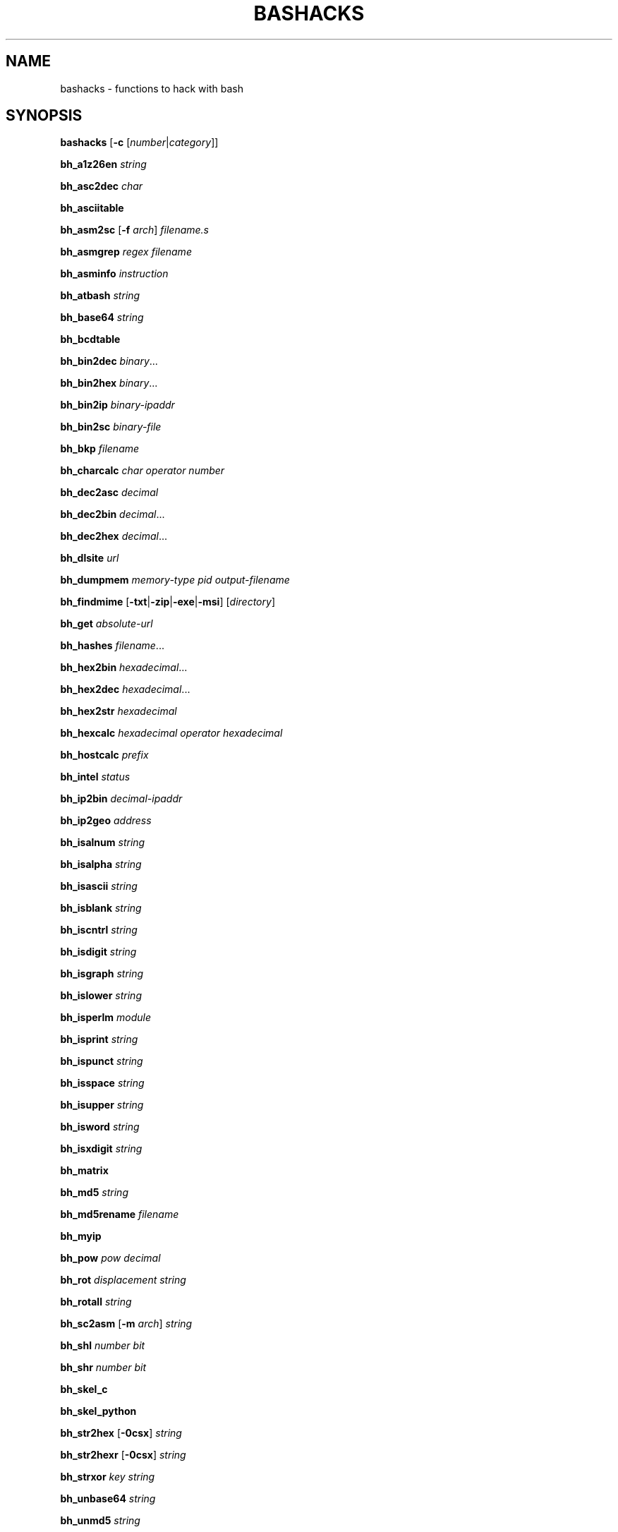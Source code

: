 .TH BASHACKS 1 2015-11-06
.SH NAME
bashacks \- functions to hack with bash
.\"
.SH SYNOPSIS
.B bashacks
[\fB\-c\fR [\fInumber\fR|\fIcategory\fR]]
.PP
.B bh_a1z26en
.IR string
.PP
.B bh_asc2dec
.IR char
.PP
.B bh_asciitable
.PP
.B bh_asm2sc
[\fB\-f\fR \fIarch\fR]
.IR filename.s
.PP
.B bh_asmgrep
.IR regex
.IR filename
.PP
.B bh_asminfo
.IR instruction
.PP
.B bh_atbash
.IR string
.PP
.B bh_base64
.IR string
.PP
.B bh_bcdtable
.PP
.B bh_bin2dec
.IR binary ...
.PP
.B bh_bin2hex
.IR binary ...
.PP
.B bh_bin2ip
.IR binary\-ipaddr
.PP
.B bh_bin2sc
.IR binary\-file
.PP
.B bh_bkp
.IR filename
.PP
.B bh_charcalc
.IR char
.IR operator
.IR number
.PP
.B bh_dec2asc
.IR decimal
.PP
.B bh_dec2bin
.IR decimal ...
.PP
.B bh_dec2hex
.IR decimal ...
.PP
.B bh_dlsite
.IR url
.PP
.B bh_dumpmem
.IR memory\-type
.IR pid
.IR output\-filename
.PP
.B bh_findmime
[\fB\-txt\fR|\fB\-zip\fR|\fB\-exe\fR|\fB\-msi\fR]
[\fIdirectory\fR]
.PP
.B bh_get
.IR absolute\-url
.PP
.B bh_hashes
.IR filename ...
.PP
.B bh_hex2bin
.IR hexadecimal ...
.PP
.B bh_hex2dec
.IR hexadecimal ...
.PP
.B bh_hex2str
.IR hexadecimal
.PP
.B bh_hexcalc
.IR hexadecimal
.IR operator
.IR hexadecimal
.PP
.B bh_hostcalc
.IR prefix
.PP
.B bh_intel
.IR status
.PP
.B bh_ip2bin
.IR decimal\-ipaddr
.PP
.B bh_ip2geo
.IR address
.PP
.B bh_isalnum
.IR string
.PP
.B bh_isalpha
.IR string
.PP
.B bh_isascii
.IR string
.PP
.B bh_isblank
.IR string
.PP
.B bh_iscntrl
.IR string
.PP
.B bh_isdigit
.IR string
.PP
.B bh_isgraph
.IR string
.PP
.B bh_islower
.IR string
.PP
.B bh_isperlm
.IR module
.PP
.B bh_isprint
.IR string
.PP
.B bh_ispunct
.IR string
.PP
.B bh_isspace
.IR string
.PP
.B bh_isupper
.IR string
.PP
.B bh_isword
.IR string
.PP
.B bh_isxdigit
.IR string
.PP
.B bh_matrix
.PP
.B bh_md5
.IR string
.PP
.B bh_md5rename
.IR filename
.PP
.B bh_myip
.PP
.B bh_pow
.IR pow
.IR decimal
.PP
.B bh_rot
.IR displacement
.IR string
.PP
.B bh_rotall
.IR string
.PP
.B bh_sc2asm
[\fB\-m\fR \fIarch\fR]
.IR string
.PP
.B bh_shl
.IR number
.IR bit
.PP
.B bh_shr
.IR number
.IR bit
.PP
.B bh_skel_c
.PP
.B bh_skel_python
.PP
.B bh_str2hex
[\fB\-0csx\fR]
.IR string
.PP
.B bh_str2hexr
[\fB\-0csx\fR]
.IR string
.PP
.B bh_strxor
.IR key
.IR string
.PP
.B bh_unbase64
.IR string
.PP
.B bh_unmd5
.IR string
.PP
.B bh_urldecode
.IR string
.PP
.B bh_urlencode
.IR string
.PP
.B bh_utf8table
.PP
.B bh_websearch
[\fB\-g\fR]
[\fB\-s\fR \fIstring\fR]
[\fB\-p\fR \fInumber\fR]
\fB\-t\fR \fIfile\fR
\fB\-e\fR \fIfile\-ext\fR
\fB\-d\fR \fIdomain\-name\fR
.PP
.B bh_websearch
[\fB\-p\fR \fInumber\fR]
\fB\-t\fR \fImail\fR|\fIphone\fR
\fB\-d\fR \fIdomain\-name\fR
.PP
.B bh_websearch
[\fB\-p\fR \fInumber\fR]
\fB\-t\fR \fIfree\fR
\fB\-s\fR \fIstring\fR
.PP
.B bh_wgetr
.IR url
.PP
.B bh_wscan
[\fB\-i\fR \fIiface\fR]
[\fB\-model\fR|\fB\-oui\fR|\fB\-mac\fR|\fB\-wps\fR]
.PP
.B bh_xor
.IR number1
.IR number2
.PP
.B bh_xs3table
.PP
.B bh_zipmal
.IR filename
.PP
.\"
.SH FUNCTIONS
.TP
.B bh_a1z26
Encode/Decode a string with A1Z26
.TP
.B bh_asc2dec
Convert ASCII byte to decimal equivalent
.TP
.B bh_asciitable
Show ASCII table
.TP
.B bh_asm2sc
Generate shellcode based on asm file
.TP
.B bh_asmgrep
Search assembly instructions into executable binary
.TP
.B bh_asminfo
Prints on the screen the information assembly syntax
.TP
.B bh_atbash
Encode/Decode a string with Atbash
.TP
.B bh_base64
Endode a string with BASE64
.TP
.B bh_bcdtable
Show BCD (Binary\-Coded Decimal) tables
.TP
.B bh_bin2dec
Convert binary to decimal equivalent
.TP
.B bh_bin2hex
Convert binary to hexadecimal equivalent
.TP
.B bh_bin2ip
Convert an binary IP address in quad\-dotted notation to decimal equivalent
.TP
.B bh_bin2sc
Generate shellcode based on binary file
.TP
.B bh_bkp
Do a quick backup of a file
.TP
.B bh_charcalc
Perform especial calculations between characters and numbers
.TP
.B bh_dec2asc
Convert decimal to ASCII byte equivalent
.TP
.B bh_dec2bin
Convert decimal to binary equivalent
.TP
.B bh_dec2hex
Convert decimal to hexadecimal equivalent
.TP
.B bh_dlsite
Download all site
.TP
.B bh_dumpmem, bh_dumpheap, bh_dumpstack
Create file on disk with content of process memory
.TP
.B bh_findmime
Find file by mime type (e.g. exe, msi, txt, zip)
.TP
.B bh_get
Get a URL page continuous mode (only one page)
.TP
.B bh_hashes
Generate hash all files informed
.TP
.B bh_hex2bin
Convert hexadecimal to binary equivalent
.TP
.B bh_hex2dec
Convert hexadecimal to decimal equivalent
.TP
.B bh_hex2str
Convert one or more hexadecimal bytes to ASCII string
.TP
.B bh_hexcalc
Perform calculation of numbers in hexadecimal
.TP
.B bh_hostcalc
Returns the total number of hosts based on network prefix informed
.TP
.B bh_intel
Enable/Disable instructions with intel syntax
.TP
.B bh_ip2bin
Convert an decimal IP address in quad\-dotted notation to binary equivalent
.TP
.B bh_ip2geo
Approximately determine geographical location of an IP address or domain name
.TP
.B bh_isalnum
Determine whether string or char is alphanumeric
.TP
.B bh_isalpha
Determine whether string or char is alphabetic
.TP
.B bh_isascii
Determine whether string or char is ASCII
.TP
.B bh_isblank
Determine whether string or char is blank
.TP
.B bh_iscntrl
Determine whether string or char is control
.TP
.B bh_isdigit
Determine whether string or char is decimal digit
.TP
.B bh_isgraph
Determine whether string or char is graphic
.TP
.B bh_islower
Determine whether string or char is lowercase
.TP
.B bh_isperlm
Return true or false in an attempt to detect perl module name
.TP
.B bh_isprint
Determine whetder string or char is printable
.TP
.B bh_ispunct
Determine whether string or char is punctuation
.TP
.B bh_isspace
Determine whether string or char is space
.TP
.B bh_isupper
Determine whether string or char is uppercase
.TP
.B bh_isword
Determine whether string or char is word
.TP
.B bh_isxdigit
Determine whether string or char is hexadecimal digit
.TP
.B bh_matrix
Matrix because is fun
.TP
.B bh_md5
Calculate the MD5 hash of a string or a file if it exists
.TP
.B bh_md5rename
Generate md5 message digest to one or more files and rename it with result
.TP
.B bh_myip
Show external IP address
.TP
.B bh_pow
Raise a number to a power
.TP
.B bh_rot, bh_rot5, bh_rot13
Encrypt/Decrypt string with rotation in the alphabet using n shifts to the right
.TP
.B bh_rotall
Encrypt/Decrypt string with rotation in the alphabet using all (1\-25) shifts to the right
.TP
.B bh_sc2asm
Generate asm code based on shellcode
.TP
.B bh_shl
Push bits to the left by a number
.TP
.B bh_shr
Push bits to the right by a number
.TP
.B bh_skel_c
Show the basic structure of a C code
.TP
.B bh_skel_python
Show the basic structure of a Python code
.TP
.B bh_str2hex
Convert string to hexadecimal bytes equivalent to each char
.TP
.B bh_str2hexr
Convert string to hexadecimal bytes equivalent to each char in reverse order
.TP
.B bh_strxor
Calculate exclusive OR of each character in a string with a key
.TP
.B bh_unbase64
Decode a string with BASE64
.TP
.B bh_unmd5
Attempt to discover the string that generated the MD5 hash
.TP
.B bh_urlencode
Encode a string with URL Encoding
.TP
.B bh_urldecode
Decode a string with URL Encoding
.TP
.B bh_utf8table
Show UTF8 table
.TP
.B bh_websearch
Use google base to extract information
.TP
.B bh_wgetr
Get a URL page recursive and continuous mode.
.TP
.B bh_wscan
Display the list of wireless networks with chanell, bss, signal, ssid and more
.TP
.B bh_xor
Calculate exclusive OR between two numbers
.TP
.B bh_xs3table
Show Excess\-3 table
.TP
.B bh_zipmal
Compress file in zip format with password "virus"
.\"
.SH EXAMPLE
Encode a string with A1Z26:
.PP
.nf
.RS 4
$ bh_a1z26 "www.duckduckgo.com"
23\-23\-23.4\-21\-3\-11\-4\-21\-3\-11\-7\-15.3\-15\-13
$
.RE
.fi
.PP
Convert a ASCII char in a decimal code:
.PP
.nf
.RS 4
$ bh_asc2dec A
65
$
.RE
.fi
.PP
Show the ASCII table:
.PP
.nf
.RS 4
$ bh_asciitable
Dec Hex    Dec Hex    Dec Hex  Dec Hex  Dec Hex  Dec Hex   Dec Hex   Dec Hex
  0 00 NUL  16 10 DLE  32 20    48 30 0  64 40 @  80 50 P   96 60 `  112 70 p
  1 01 SOH  17 11 DC1  33 21 !  49 31 1  65 41 A  81 51 Q   97 61 a  113 71 q
  2 02 STX  18 12 DC2  34 22 "  50 32 2  66 42 B  82 52 R   98 62 b  114 72 r
  3 03 ETX  19 13 DC3  35 23 #  51 33 3  67 43 C  83 53 S   99 63 c  115 73 s
  4 04 EOT  20 14 DC4  36 24 $  52 34 4  68 44 D  84 54 T  100 64 d  116 74 t
  5 05 ENQ  21 15 NAK  37 25 %  53 35 5  69 45 E  85 55 U  101 65 e  117 75 u
  6 06 ACK  22 16 SYN  38 26 &  54 36 6  70 46 F  86 56 V  102 66 f  118 76 v
  7 07 BEL  23 17 ETB  39 27 '  55 37 7  71 47 G  87 57 W  103 67 g  119 77 w
  8 08 BS   24 18 CAN  40 28 (  56 38 8  72 48 H  88 58 X  104 68 h  120 78 x
  9 09 HT   25 19 EM   41 29 )  57 39 9  73 49 I  89 59 Y  105 69 i  121 79 y
 10 0A LF   26 1A SUB  42 2A *  58 3A :  74 4A J  90 5A Z  106 6A j  122 7A z
 11 0B VT   27 1B ESC  43 2B +  59 3B ;  75 4B K  91 5B [  107 6B k  123 7B {
 12 0C FF   28 1C FS   44 2C ,  60 3C <  76 4C L  92 5C \\  108 6C l  124 7C |
 13 0D CR   29 1D GS   45 2D \-  61 3D =  77 4D M  93 5D ]  109 6D m  125 7D }
 14 0E SO   30 1E RS   46 2E .  62 3E >  78 4E N  94 5E ^  110 6E n  126 7E ~
 15 0F SI   31 1F US   47 2F /  63 3F ?  79 4F O  95 5F _  111 6F o  127 7F DEL
$
.RE
.fi
.PP
Generate a shellcode from an asm source file (nasm is required):
.PP
.nf
.RS 4
$ echo \-ne "xor eax, eax\\ninc eax\\ninc eax\\nint 0x80\\njmp 0x0" > fork.asm
$ bh_asm2sc fork.asm
\\x31\\xc0\\x40\\x40\\xcd\\x80\\xeb\\xf8
$
.RE
.fi
.PP
Search instruction into binary and look what exists around:
.PP
.nf
.RS 4
$ bh_asmgrep 'push.*rbp$' /bin/ls
  402dd2:	41 56                	push   %r14
  402dd4:	41 55                	push   %r13
  402dd6:	41 54                	push   %r12
  402dd8:	49 89 f4             	mov    %rsi,%r12
  402ddb:	55                   	push   %rbp
  402ddc:	89 fd                	mov    %edi,%ebp
  402dde:	53                   	push   %rbx
  402ddf:	48 81 ec 98 03 00 00 	sub    $0x398,%rsp
  402de6:	48 8b 3e             	mov    (%rsi),%rdi
\-\-passage omitted\-\-
$
.RE
.fi
.PP
Search assembly instruction, it has a caching mechanism to facilitate faster subsequent queries making (Internet connection is required):
.PP
.nf
.RS 4
$ bh_asminfo add
ADD
.PP
|Code    |Mnemonic        |Description                    |
|04 ib   |ADD AL, imm8    |Add imm8 to AL                 |
|05 iw   |ADD AX, imm16   |Add imm16 to AX                |
|05 id   |ADD EAX, imm32  |Add imm32 to EAX               |
|80 /0 ib|ADD r/m8, imm8  |Add imm8 to r/m8               |
|81 /0 iw|ADD r/m16, imm16|Add imm16 to r/m16             |
|81 /0 id|ADD r/m32, imm32|Add imm32 to r/m32             |
|83 /0 ib|ADD r/m16, imm8 |Add sign\-extended imm8 to r/m16|
|83 /0 ib|ADD r/m32, imm8 |Add sign\-extended imm8 to r/m32|
|00 / r  |ADD r/m8, r8    |Add r8 to r/m8                 |
|01 / r  |ADD r/m16, r16  |Add r16 to r/m16               |
|01 / r  |ADD r/m32, r32  |Add r32 to r/m32               |
|02 / r  |ADD r8, r/m8    |Add r/m8 to r8                 |
|03 / r  |ADD r16, r/m16  |Add r/m16 to r16               |
|03 / r  |ADD r32, r/m32  |Add r/m32 to r32               |
.PP
Description
Adds the first operand (destination operand) and the second operand (source
operand) and stores the result in the destination operand. The destination
operand can be a register or a memory location; the source operand can be an
immediate, a register, or a memory location. (However, two memory operands
cannot be used in one instruction.) When an immediate value is used as an
operand, it is sign-extended to the length of the destination operand format.
.PP
The ADD instruction does not distinguish between signed or unsigned operands.
Instead, the processor evaluates the result for both data types and sets the OF
and CF flags to indicate a carry in the signed or unsigned result,
respectively. The SF flag indicates the sign of the signed result.
.PP
|Operands|Bytes                |Clocks                                        |
|reg, reg|2                    |1|UV                                          |
|mem, reg|2 + d(0, 2)          |3|UV                                          |
|reg, mem|2 + d(0, 2)          |2|UV                                          |
|reg, imm|2 + i(1, 2)          |1|UV                                          |
|mem, imm|2 + d(0, 2) + i(1, 2)|3|UV ( not pairable if there is a displacement|
|        |                     | |and immediate)                              |
|acc, imm|1 + i(1, 2)          |1|UV                                          |
.PP
Flags
.PP
|ID  |unaffected                   |DF|unaffected                   |
|VIP |unaffected                   |IF|unaffected                   |
|VIF |unaffected                   |TF|unaffected                   |
|AC  |unaffected                   |SF|sets according to the result.|
|VM  |unaffected                   |ZF|sets according to the result.|
|RF  |unaffected                   |AF|sets according to the result.|
|NT  |unaffected                   |PF|sets according to the result.|
|IOPL|unaffected                   |CF|sets according to the result.|
|OF  |sets according to the result.|
$
.RE
.fi
.PP
Encode/Decode a string with Atbash:
.PP
.nf
.RS 4
$ bh_atbash "Hello Joshua"
Svool Qlhsfz
$ bh_atbash "Svool Qlhsfz"
Hello Joshua
$
.RE
.fi
.PP
Encode a string with BASE64:
.PP
.nf
.RS 4
$ bh_base64 'Saluton Mondo!'
U2FsdXRvbiBNb25kbyEK
$
.RE
.fi
.PP
Show the BCD table:
.PP
.nf
.RS 4
$ bh_bcdtable
Dec  XS3   8421  7421  2421  84\-2\-1    ASCII     EBCDIC
  0  0011  0000  0000  0000   0000   0011 0000  1111 0000
  1  0100  0001  0001  0001   0111   0011 0001  1111 0001
  2  0101  0010  0010  0010   0110   0011 0010  1111 0010
  3  0110  0011  0011  0011   0101   0011 0011  1111 0011
  4  0111  0100  0100  0100   0100   0011 0100  1111 0100
  5  1000  0101  0101  1011   1011   0011 0101  1111 0101
  6  1001  0110  0110  1100   1010   0011 0110  1111 0110
  7  1010  0111  1000  1101   1001   0011 0111  1111 0111
  8  1011  1000  1001  1110   1000   0011 1000  1111 1000
  9  1100  1001  1010  1111   1111   0011 1001  1111 1001
.PP
Hex 8421 Sign
  A 1010   +
  B 1011   \-
  C 1100   +
  D 1101   \-
  E 1110   +
  F 1111   +  (Unsigned)
.PP
*XS3: Stibitz Code (Excess\-3)
*2421: Aiken Code
*ASCII Zone: 0011
*EBCDIC Zone: 1111
$
.RE
.fi
.PP
Convert binary to decimal:
.PP
.nf
.RS 4
$ bh_bin2dec 11000000 10101000 100000000000
192 168 2048
$
.RE
.fi
.PP
Convert binary to hexadecimal:
.PP
.nf
.RS 4
$ bh_bin2hex 11000000 10101000 100000000000
C0 A8 800
$
.RE
.fi
.PP
Convert binary IP address to decimal:
.PP
.nf
.RS 4
$ bh_bin2ip 00001010.00000000.00000000.11001000
10.0.0.200
$
.RE
.fi
.PP
Generate shellcode from a binary file:
.PP
.nf
.RS 4
$ echo \-ne "xor eax, eax\\ninc eax\\nint 0x80" > exit.asm
$ nasm \-f elf exit.asm
$ ld \-m elf_i386 exit.o \-o exit.out
$ bh_bin2sc exit.out
\\x31\\xc0\\x40\\xcd\\x80
$
.RE
.fi
.PP
Create backup of file with 'filename.date +%Y%m%d':
.PP
.nf
.RS 4
$ bh_bkp bashacks.sh
$ ls bashacks.sh*
bashacks.sh  bashacks.sh.20141209
$
.RE
.fi
.PP
Perform calculations with strings, char and digits:
.PP
.nf
.RS 4
$ bh_charcalc f + 2
h
$ bh_charcalc B \- 1
A
$ bh_charcalc A \\* 16
AAAAAAAAAAAAAAAA
$ bh_charcalc isso \\* 3
issoissoisso
$
.RE
.fi
.PP
Convert a decimal code in a ASCII char:
.PP
.nf
.RS 4
$ bh_dec2asc 65
A
$
.RE
.fi
.PP
Convert decimal to binary:
.PP
.nf
.RS 4
$ bh_dec2bin 192 168 2048
11000000 10101000 100000000000
$
.RE
.fi
.PP
Convert decimal to hexadecimal:
.PP
.nf
.RS 4
$ bh_dec2hex 192 168 2048
C0 A8 800
$
.RE
.fi
.PP
Download all content of web site with interval randomized:
.PP
.nf
.RS 4
$ bh_dlsite www.google.com.br
\-\-passage omitted\-\-
$
.RE
.fi
.PP
Extract the contents of a process memory area (root is required):
.PP
.nf
.RS 4
# bh_dumpmem stack 15125 stack.dump
# bh_dumpmem heap 15125 heap.dump
#
.PP
or
.PP
# bh_dumpstack 15125 stack.dump
# bh_dumpheap 15125 heap.dump
#
.RE
.fi
.PP
Search files by mime type (txt, zip, exe, msi):
.PP
.nf
.RS 4
$ bh_findmime \-txt
bashacks.sh
bh\-referencia.html
Makefile
README.md
$ bh_findmime \-exe ~/Downloads
/home/bashacks/Downloads//putty.exe
$
.RE
.fi
.PP
Download absolute URL page in continuos mode:
.PP
.nf
.RS 4
$ bh_get http://www.mentebinaria.com.br/artigos/0x1f/0x1f\-maqengrevlnx.html
\-\-passage omitted\-\-
$ ls \-1
0x1f\-maqengrevlnx.html
$
.RE
.fi
.PP
Generate hash of file or list of file:
.PP
.nf
.RS 4
$ bh_hashes bashacks.sh README.md
1fca0b44a77773ca1ec4976081cc60f1  bashacks.sh
72e90888fc6b221729e3388582726dcb00522790  bashacks.sh
0fcedfc1590f34182a08a006ed46f12fb30d3fb8e0399a2cab91e78783497af7  bashacks.sh
89bbf9c8c9af65e5d91c9702c2e1663c  README.md
0adb9ba49680dd35c2d9d5a6ecf5bd86dc547f18  README.md
54b9d1d4a0278871e727c009687f0889b53ba2c280b49af82b97b4e6064b0c80  README.md
$
.RE
.fi
.PP
Convert hexdecimal to binary:
.PP
.nf
.RS 4
$ bh_hex2bin C0 a8 800
11000000 10101000 100000000000
$ bh_hex2bin 0xC0 0xa8 0x800
11000000 10101000 100000000000
$
.RE
.fi
.PP
Convert hexadecimal to decimal:
.PP
.nf
.RS 4
$ bh_hex2dec C0 a8 800
192 168 2048
$ bh_hex2dec 0xC0 0xa8 0x800
192 168 2048
$
.RE
.fi
.PP
Convert hexadecimal to string:
.PP
.nf
.RS 4
$ bh_hex2str '72 6f 63 6b 20 6e 27 20 72 6f 6c 6c'
rock n' roll
$ bh_hex2str '0x72 0x6f 0x63 0x6b 0x20 0x6e 0x27 0x20 0x72 0x6f 0x6c 0x6c'
rock n' roll
$ bh_hex2str '{0x72, 0x6f, 0x63, 0x6b, 0x20, 0x6e, 0x27, 0x20, 0x72, 0x6f, 0x6c, 0x6c}'
rock n' roll
$ bh_hex2str '0x726f636b206e2720726f6c6c'
rock n' roll
$ bh_hex2str '\\x72\\x6f\\x63\\x6b\\x20\\x6e\\x27\\x20\\x72\\x6f\\x6c\\x6c'
rock n' roll
$
.RE
.fi
.PP
Perform calculations with hexdecimal digits:
.PP
.nf
.RS 4
$ bh_hexcalc 5f \\* 2
0xBE
$ bh_hexcalc 0xdead / 0xdead
0x1
$
.RE
.fi
.PP
Calculate the amount of host on a network:
.PP
.nf
.RS 4
$ bh_hostcalc 24
254
$
.RE
.fi
.PP
Enable/Disable intel interpreter for assembly instructions:
.PP
.nf
.RS 4
$ bh_intel on
$ bh_intel off
$
.RE
.fi
.PP
Convert decimal IP address to binary:
.PP
.nf
.RS 4
$ bh_ip2bin 192.168.0.1
11000000.10101000.00000000.00000001
$
.RE
.fi
.PP
Determine the approximate geographical location of a network address:
.PP
.nf
.RS 4
$ bh_ip2geo 203.0.113.146
Operator FastConnection BR \-20 \-50 1
$
.RE
.fi
.PP
Determine whether string or char is alphanumeric:
.PP
.nf
.RS 4
$ bh_isalnum "aZ7"; echo $?
0
$ bh_isalnum "aZ7_"; echo $?
1
$ if $(bh_isalnum a) ; then echo 'OK' ; else echo 'NO' ; fi
OK
$
.RE
.fi
.PP
Determine whether string or char is alphabetic:
.PP
.nf
.RS 4
$ bh_isalpha "aZ"; echo $?
0
$ bh_isalpha "aZ7"; echo $?
1
$ if $(bh_isalpha a) ; then echo 'OK' ; else echo 'NO' ; fi
OK
$
.RE
.fi
.PP
Determine whether string or char is ASCII:
.PP
.nf
.RS 4
$ bh_isascii "$(echo \-en "\\x48\\x61\\x63\\x6b\\x65\\x72")"; echo $?
0
$ bh_isascii "$(echo \-en "\\x48\\x61\\x63\\x6b\\x65\\x72\\x80")"; echo $?
2
$ if $(bh_isascii a) ; then echo 'OK' ; else echo 'NO' ; fi
OK
$
.RE
.fi
.PP
Determine whether string or char is blank:
.PP
.nf
.RS 4
$ bh_isblank "$(echo \-en "\\t ")"; echo $?
0
$ bh_isblank "$(echo \-en "\\t \\r")"; echo $?
1
$ if $(bh_isblank a) ; then echo 'OK' ; else echo 'NO' ; fi
NO
$
.RE
.fi
.PP
Determine whether string or char is control:
.PP
.nf
.RS 4
$ bh_iscntrl "$(echo \-en "\\t\\v\\f\\r\\a")"; echo $?
0
$ bh_iscntrl "$(echo \-en "\\t\\v\\f\\r\\a ")"; echo $?
1
$ if $(bh_iscntrl a) ; then echo 'OK' ; else echo 'NO' ; fi
NO
$
.RE
.fi
.PP
Determine whether string or char is decimal digit:
.PP
.nf
.RS 4
$ bh_isdigit "379009"; echo $?
0
$ bh_isdigit "379009google"; echo $?
1
$ if $(bh_isdigit a) ; then echo 'OK' ; else echo 'NO' ; fi
NO
$
.RE
.fi
.PP
Determine whether string or char is graphic:
.PP
.nf
.RS 4
$ bh_isgraph "0@P_p~"; echo $?
0
$ bh_isgraph "0@P_p~ "; echo $?
1
$ if $(bh_isgraph a) ; then echo 'OK' ; else echo 'NO' ; fi
OK
$
.RE
.fi
.PP
Determine whether string or char is lowercase:
.PP
.nf
.RS 4
$ bh_islower "abc"; echo $?
0
$ bh_islower "abcA"; echo $?
1
$ if $(bh_islower a) ; then echo 'OK' ; else echo 'NO' ; fi
OK
$
.RE
.fi
.PP
Detect whether exist perl module:
.PP
.nf
.RS 4
$ bh_isperlm LWP
yes
$ bh_isperlm x
no
$
.RE
.fi
.PP
Determine whetder string or char is printable:
.PP
.nf
.RS 4
$ bh_isprint "$(echo \-en "0@P_p~ ")"; echo $?
0
$ bh_isprint "$(echo \-en "0@P_p~ \\x1f")"; echo $?
1
$ if $(bh_isprint a) ; then echo 'OK' ; else echo 'NO' ; fi
OK
$
.RE
.fi
.PP
Determine whether string or char is punctuation:
.PP
.nf
.RS 4
$ bh_ispunct "][\\!\\"#$%&'()*+,./:;<=>?@\^_\\`{|}~\-"; echo $?
0
$ bh_ispunct "][\\!\\"#$%&'()*+,./:;<=>?@\^_\\`{|}~\-A"; echo $?
1
$ if $(bh_ispunct a) ; then echo 'OK' ; else echo 'NO' ; fi
NO
$
.RE
.fi
.PP
Determine whether string or char is space:
.PP
.nf
.RS 4
$ bh_isspace "$(echo \-en "\\t\\v\\f\\r ")"; echo $?
0
$ bh_isspace "$(echo \-en "\\t\\v\\f\\r A")"; echo $?
1
$ if $(bh_isspace a) ; then echo 'OK' ; else echo 'NO' ; fi
NO
$
.RE
.fi
.PP
Determine whether string or char is uppercase:
.PP
.nf
.RS 4
$ bh_isupper "ABC"; echo $?
0
$ bh_isupper "ABCa"; echo $?
1
$ if $(bh_isupper a) ; then echo 'OK' ; else echo 'NO' ; fi
NO
$
.RE
.fi
.PP
Determine whether string or char is word:
.PP
.nf
.RS 4
$ bh_isword "aZ7_"; echo $?
0
$ bh_isword "aZ7_*"; echo $?
1
$ if $(bh_isword a) ; then echo 'OK' ; else echo 'NO' ; fi
OK
$
.RE
.fi
.PP
Determine whether string or char is hexadecimal digit:
.PP
.nf
.RS 4
$ bh_isxdigit "C00fee"; echo $?
0
$ bh_isxdigit "C00feeG"; echo $?
1
$ if $(bh_isxdigit a) ; then echo 'OK' ; else echo 'NO' ; fi
OK
$
.RE
.fi
.PP
FUNNY Matrix:
.PP
.nf
.RS 4
$ bh_matrix
\-\-passage omitted\-\-
^C
$
.RE
.fi
.PP
Generate MD5 without line break:
.PP
.nf
.RS 4
$ bh_md5 '123456'
e10adc3949ba59abbe56e057f20f883e
$ bh_md5 /etc/passwd
18186ca65c92ba40cfe8ed4089496c42
$
.RE
.fi
.PP
Rename one or more files with MD5 message digest generated by itself.
.PP
.nf
.RS 4
$ bh_md5 bashacks.sh
b99a81de3a206738f1339a091b81194c
$ bh_md5 README.md
6e4d6dd3ce60df996606f5b3145692f7
$ bh_md5rename bashacks.sh README.md
$ ls \-1
6e4d6dd3ce60df996606f5b3145692f7
b99a81de3a206738f1339a091b81194c
$
.RE
.fi
.PP
Show external IP address (Internet connection is required):
.PP
.nf
.RS 4
$ bh_myip
203.0.113.146
$
.RE
.fi
.PP
Ever wondered how to make power of calculation in bash, it's actually quite simple, but we simplify more:
.PP
.nf
.RS 4
$ bh_pow 8 2
64
$ bh_pow 0xa 3
1000
$
.RE
.fi
.PP
Encrypt/Decrypt string with rotation in the alphabet:
.PP
.nf
.RS 4
$ bh_rot 3 green
juhhq
$ bh_rot5 green
lwjjs
$ bh_rot13 green
terra
$ bh_rot13 terra
green
$
.RE
.fi
.PP
Perform all possible rotations (1..25) in the alphabet:
.PP
.nf
.RS 4
$ bh_rotall urfn
ROT1 vsgo
ROT2 wthp
ROT3 xuiq
ROT4 yvjr
ROT5 zwks
ROT6 axlt
ROT7 bymu
ROT8 cznv
ROT9 daow
ROT10 ebpx
ROT11 fcqy
ROT12 gdrz
ROT13 hesa
ROT14 iftb
ROT15 jguc
ROT16 khvd
ROT17 liwe
ROT18 mjxf
ROT19 nkyg
ROT20 olzh
ROT21 pmai
ROT22 qnbj
ROT23 rock
ROT24 spdl
ROT25 tqem
$
.RE
.fi
.PP
Generate a asm code from a shellcode (yes, it is wonderful):
.PP
.nf
.RS 4
$ bh_sc2asm '\\x31\\xc0\\x40\\x40\\xcd\\x80\\xeb\\xf8'
xor eax, eax
inc eax
inc eax
int 0x80
jmp 0x0
$
.RE
.fi
.PP
Move bits to left:
.PP
.nf
.RS 4
$ bh_shl 4 1
8
$ bh_shl 0x4 1
8
$
.RE
.fi
.PP
Move bits to right:
.PP
.nf
.RS 4
$ bh_shr 4 1
2
$ bh_shr 0x4 1
2
$
.RE
.fi
.PP
Generate the basic structure of a C code:
.PP
.nf
.RS 4
$ bh_skel_c
#include <stdio.h>
.PP
int main(int argc, char *argv[]) {
.PP
	return 0;
}
$
.RE
.fi
.PP
Generate the basic structure of a Python code:
.PP
.nf
.RS 4
$ bh_skel_python
#!/usr/bin/env python
# *\-* coding: utf\-8 *\-*
.PP
if __name__ == __main__:
.PP
$
.RE
.fi
.PP
Convert string to hexadecimal:
.PP
.nf
.RS 4
$ bh_str2hex 'Fernando'
46 65 72 6e 61 6e 64 6f
$ bh_str2hex \-0 'Fernando'
0x46 0x65 0x72 0x6e 0x61 0x6e 0x64 0x6f
$ bh_str2hex \-c 'Fernando'
{0x46, 0x65, 0x72, 0x6e, 0x61, 0x6e, 0x64, 0x6f}
$ bh_str2hex \-s 'Fernando'
0x4665726e616e646f
$ bh_str2hex \-x 'Fernando'
\\x46\\x65\\x72\\x6e\\x61\\x6e\\x64\\x6f
$
.RE
.fi
.PP
Convert reverse string to hexadecimal:
.PP
.nf
.RS 4
$ bh_str2hexr 'Fernando'
6f 64 6e 61 6e 72 65 46
$ bh_str2hexr \-0 'Fernando'
0x6f 0x64 0x6e 0x61 0x6e 0x72 0x65 0x46
$ bh_str2hexr \-c 'Fernando'
{0x6f, 0x64, 0x6e, 0x61, 0x6e, 0x72, 0x65, 0x46}
$ bh_str2hexr \-s 'Fernando'
0x6f646e616e726546
$ bh_str2hexr \-x 'Fernando'
\\x6f\\x64\\x6e\\x61\\x6e\\x72\\x65\\x46
$
.RE
.fi
.PP
Calculate exclusive OR of each char, uses decimal or hexadecimal for key:
.PP
.nf
.RS 4
$ bh_strxor 4 'ieikjew$ewwewwmjew'
mamonas assassinas
$
.RE
.fi
.PP
Encode a string with BASE64:
.PP
.nf
.RS 4
$ bh_unbase64 'U2FsdXRvbiBNb25kbyEK'
Saluton Mondo!
$
.RE
.fi
.PP
Attempt to discover the string that generated the MD5 hash (Internet connection is required):
.PP
.nf
.RS 4
$ bh_unmd5 827ccb0eea8a706c4c34a16891f84e7b
12345
$
.RE
.fi
.PP
Encode string with URL Encoding:
.PP
.nf
.RS 4
$ bh_urlencode "/zzz=anything' OR 'x'='x"
%2fzzz%3danything%27%20OR%20%27x%27%3d%27x
$
.RE
.fi
.PP
Decode a string with URL Encoding
.PP
.nf
.RS 4
$ bh_urldecode "%2fzzz%3danything%27%20OR%20%27x%27%3d%27x"
/zzz=anything' OR 'x'='x
$
.RE
.fi
.PP
Show the UTF\-8 table:
.PP
.nf
.RS 4
$ bh_utf8table
Hex      Hex      Hex      Hex      Hex      Hex      Hex      Hex
c2 a0    c2 ac ¬  c2 b8 ¸  c3 84 Ä  c3 90 Ð  c3 9c Ü  c3 a8 è  c3 b4 ô
c2 a1 ¡  c2 ad ­  c2 b9 ¹  c3 85 Å  c3 91 Ñ  c3 9d Ý  c3 a9 é  c3 b5 õ
c2 a2 ¢  c2 ae ®  c2 ba º  c3 86 Æ  c3 92 Ò  c3 9e Þ  c3 aa ê  c3 b6 ö
c2 a3 £  c2 af ¯  c2 bb »  c3 87 Ç  c3 93 Ó  c3 9f ß  c3 ab ë  c3 b7 ÷
c2 a4 ¤  c2 b0 °  c2 bc ¼  c3 88 È  c3 94 Ô  c3 a0 à  c3 ac ì  c3 b8 ø
c2 a5 ¥  c2 b1 ±  c2 bd ½  c3 89 É  c3 95 Õ  c3 a1 á  c3 ad í  c3 b9 ù
c2 a6 ¦  c2 b2 ²  c2 be ¾  c3 8a Ê  c3 96 Ö  c3 a2 â  c3 ae î  c3 ba ú
c2 a7 §  c2 b3 ³  c2 bf ¿  c3 8b Ë  c3 97 ×  c3 a3 ã  c3 af ï  c3 bb û
c2 a8 ¨  c2 b4 ´  c3 80 À  c3 8c Ì  c3 98 Ø  c3 a4 ä  c3 b0 ð  c3 bc ü
c2 a9 ©  c2 b5 µ  c3 81 Á  c3 8d Í  c3 99 Ù  c3 a5 å  c3 b1 ñ  c3 bd ý
c2 aa ª  c2 b6 ¶  c3 82 Â  c3 8e Î  c3 9a Ú  c3 a6 æ  c3 b2 ò  c3 be þ
c2 ab «  c2 b7 ·  c3 83 Ã  c3 8f Ï  c3 9b Û  c3 a7 ç  c3 b3 ó  c3 bf ÿ
$
.RE
.fi
.PP
Use google base to extract information (Internet connection is required):
.PP
.nf
.RS 4
$ bh_websearch \-t file \-e txt \-d mentebinaria.com.br \-p 2
[ file ] IN mentebinaria.com.br txt
[+] 0
[+] 10
[+] 20
=============================================
mentebinaria.com.br/artigos/0x0a/gamevista.txt
mentebinaria.com.br/artigos/0x0b/virtlinux.txt
mentebinaria.com.br/artigos/0x0d/altexe.txt
\-\-passage omitted\-\-
$ bh_websearch \-t phone \-d XXX.com.br \-p 2
[ phone ] IN XXX.com.br
[+] 0
[+] 10
[+] 20
=============================================
(021) 55522635
(021) 55554601
(11) 5555\-8402
(11) 5555\-8927
(21) 5555\-4511
(21) 5555\-4632
(21) 55559400
$ bh_websearch \-t mail \-d XXX.com.br \-p 2
[ mail ] IN XXX.com.br
[+] 0
[+] 10
[+] 20
=============================================
XSX@XXX.com.br
XXxxXXXXXXXXXXXXX@XXX.com.br
Xad@XXX.com.br
cXXXXtXXXXXXXX@XXX.com.br
Xxx@XXX.com.br
XXXXXXXXXantana@XXX.com.br
eXc@XXX.com.br
XXX@XXX.com.br
XXX@XXX.com.br
XeX@XXX.com.br
XXX@XXX.com.br
joXXXXXXXXXX@XXX.com.br
$
.RE
.fi
.PP
Downloads all the pages (recursively) of a URL in continuous mode and with interval between each page randomized:
.PP
.nf
.RS 4
$ bh_wgetr http://www.mentebinaria.com.br
\-\-passage omitted\-\-
$ ls \-1 www.mentebinaria.com.br
index.html
robots.txt
style.css
\-\-passage omitted\-\-
$
.RE
.fi
.PP
Scan WiFi (root is required):
.PP
.nf
.RS 4
# bh_wscan
.PP
6	f8:1a:67:c2:be:0a	: \-55.00	: Hunter
10	9c:97:26:67:f0:4b	: \-87.00	: WiFi Fon
11	00:1a:3f:83:01:df	: \-86.00	: ZUDICA
.PP
# bh_wscan \-mac f8:1a:67:c2:be:0a
TP\-LINK TECHNOLOGIES CO., LTD.
# bh_wscan \-oui
BSS 00:1e:58:c4:e9:63 (on wlan0) \-\- associated
	     SSID: Barack
	     Vendor specific: OUI 00:03:7f, data: 01 01 00 20 ff 7f
		           * Model: DIR\-300
BSS 14:d6:4d:72:66:d4 (on wlan0)
	     SSID:
	     Vendor specific: OUI 00:0c:43, data: 00 00 00 00
# bh_wscan \-oui 00:03:7f
2015\-11\-06 20:44:19 URL:http://standards.ieee.org/cgi\-bin/ouisearch [1175] \-> "\-" [1]
===============================================================================
00\-90\-4C   (hex)                Epigram, Inc.
00904C     (base 16)            Epigram, Inc.
                                870 West Maude Ave.
                                Sunnyvale  CA  94086
                                US
# bh_wscan \-wps
 14:cc:20:09:8f:84       1      WPS 1.0
 64:70:02:62:9f:74       3      WPS 1.0
 e8:de:27:f0:fb:2e       4      WPS 0.0
 74:ea:3a:d2:3c:02       9      WPS 1.0
# bh_wscan \-model
 14:cc:20:09:8f:84               * TL\-WR841N
 e8:de:27:f0:fb:2e               * TD\-W8901N
#
.RE
.fi
.PP
Calculate exclusive OR between two numbers:
.PP
.nf
.RS 4
$ bh_xor 0xdead 0xdead
0
$ bh_xor 45 20
57
$
.RE
.fi
.PP
Show Excess\-3 table:
.PP
.nf
.RS 4
$ bh_xs3table
Dec Excess\-3
 \-3 0000
 \-2 0001
 \-1 0010
  0 0011
  1 0100
  2 0101
  3 0110
  4 0111
  5 1000
  6 1001
  7 1010
  8 1011
  9 1100
 10 1101
 11 1110
 12 1111
$
.RE
.fi
.PP
Compress a file with password "virus":
.PP
.nf
.RS 4
$ bh_zipmal bashacks.sh
  adding: bashacks.sh (deflated 69%)
\-rw\-r\-\-r\-\- 1 bashacks users 13K Dez 10 20:57 bashacks.zip
$ unzip bashacks.zip
Archive:  bashacks.zip
[bashacks.zip] bashacks.sh password:
  inflating: bashacks.sh
$
.RE
.fi
.PP
.\"
.SH AUTHORS
Written by Fernando Mercês and Wesley Henrique
.\"
.SH REPORTING BUGS
Please, check the latest development code and report at https://github.com/merces/bashacks/issues
.\"
.SH COPYRIGHT
Copyright © 2014 bashack authors. Licensed GPLv3+: GNU GPL version 3 or later <http://gnu.org/licenses/gpl.html>.
This is free software: you are free to change and redistribute it. There is NO WARRANTY, to the extent permitted by law.
